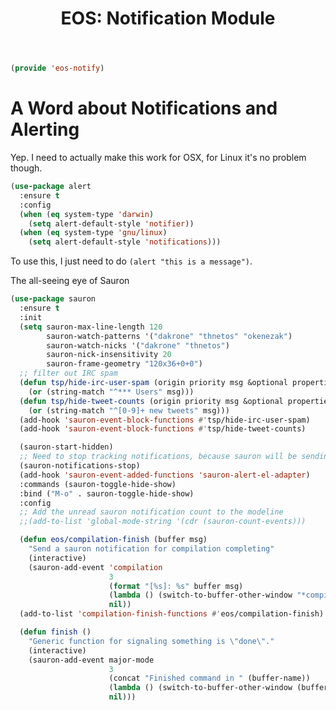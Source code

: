 #+TITLE: EOS: Notification Module
#+PROPERTY: header-args:emacs-lisp :tangle yes
#+PROPERTY: header-args:sh :eval no

#+BEGIN_SRC emacs-lisp
(provide 'eos-notify)
#+END_SRC

* A Word about Notifications and Alerting

Yep. I need to actually make this work for OSX, for Linux it's no problem
though.

#+BEGIN_SRC emacs-lisp
(use-package alert
  :ensure t
  :config
  (when (eq system-type 'darwin)
    (setq alert-default-style 'notifier))
  (when (eq system-type 'gnu/linux)
    (setq alert-default-style 'notifications)))
#+END_SRC

To use this, I just need to do =(alert "this is a message")=.

The all-seeing eye of Sauron

#+BEGIN_SRC emacs-lisp
(use-package sauron
  :ensure t
  :init
  (setq sauron-max-line-length 120
        sauron-watch-patterns '("dakrone" "thnetos" "okenezak")
        sauron-watch-nicks '("dakrone" "thnetos")
        sauron-nick-insensitivity 20
        sauron-frame-geometry "120x36+0+0")
  ;; filter out IRC spam
  (defun tsp/hide-irc-user-spam (origin priority msg &optional properties)
    (or (string-match "^*** Users" msg)))
  (defun tsp/hide-tweet-counts (origin priority msg &optional properties)
    (or (string-match "^[0-9]+ new tweets" msg)))
  (add-hook 'sauron-event-block-functions #'tsp/hide-irc-user-spam)
  (add-hook 'sauron-event-block-functions #'tsp/hide-tweet-counts)

  (sauron-start-hidden)
  ;; Need to stop tracking notifications, because sauron will be sending notifications!
  (sauron-notifications-stop)
  (add-hook 'sauron-event-added-functions 'sauron-alert-el-adapter)
  :commands (sauron-toggle-hide-show)
  :bind ("M-o" . sauron-toggle-hide-show)
  :config
  ;; Add the unread sauron notification count to the modeline
  ;;(add-to-list 'global-mode-string '(cdr (sauron-count-events)))

  (defun eos/compilation-finish (buffer msg)
    "Send a sauron notification for compilation completing"
    (interactive)
    (sauron-add-event 'compilation
                      3
                      (format "[%s]: %s" buffer msg)
                      (lambda () (switch-to-buffer-other-window "*compilation*"))
                      nil))
  (add-to-list 'compilation-finish-functions #'eos/compilation-finish)

  (defun finish ()
    "Generic function for signaling something is \"done\"."
    (interactive)
    (sauron-add-event major-mode
                      3
                      (concat "Finished command in " (buffer-name))
                      (lambda () (switch-to-buffer-other-window (buffer-name)))
                      nil)))
#+END_SRC
